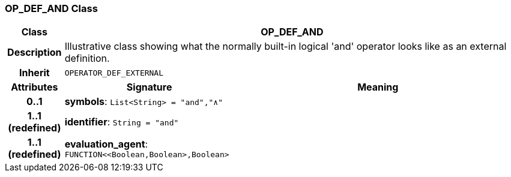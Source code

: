 === OP_DEF_AND Class

[cols="^1,3,5"]
|===
h|*Class*
2+^h|*OP_DEF_AND*

h|*Description*
2+a|Illustrative class showing what the normally built-in logical 'and' operator looks like as an external definition.

h|*Inherit*
2+|`OPERATOR_DEF_EXTERNAL`

h|*Attributes*
^h|*Signature*
^h|*Meaning*

h|*0..1*
|*symbols*: `List<String>{nbsp}={nbsp}"and","∧"`
a|

h|*1..1 +
(redefined)*
|*identifier*: `String{nbsp}={nbsp}"and"`
a|

h|*1..1 +
(redefined)*
|*evaluation_agent*: `FUNCTION<<Boolean,Boolean>,Boolean>`
a|
|===
